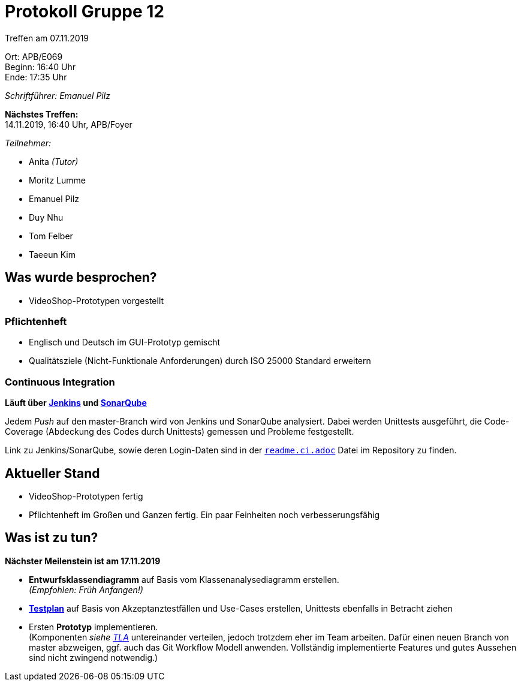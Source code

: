= Protokoll Gruppe 12

Treffen am 07.11.2019

Ort:      APB/E069 +
Beginn:   16:40 Uhr +
Ende:     17:35 Uhr

_Schriftführer: Emanuel Pilz_

*Nächstes Treffen:* +
14.11.2019, 16:40 Uhr, APB/Foyer

_Teilnehmer:_

- Anita _(Tutor)_
- Moritz Lumme
- Emanuel Pilz
- Duy Nhu
- Tom Felber
- Taeeun Kim

== Was wurde besprochen?

- VideoShop-Prototypen vorgestellt

=== Pflichtenheft

- Englisch und Deutsch im GUI-Prototyp gemischt
- Qualitätsziele (Nicht-Funktionale Anforderungen) durch ISO 25000 Standard erweitern

=== Continuous Integration

*Läuft über https://jenkins.io/[Jenkins] und https://www.sonarqube.org/[SonarQube]*

Jedem _Push_ auf den master-Branch wird von Jenkins und SonarQube analysiert.
Dabei werden Unittests ausgeführt, die Code-Coverage (Abdeckung des Codes durch Unittests) gemessen und Probleme festgestellt.

Link zu Jenkins/SonarQube, sowie deren Login-Daten sind in der
link:../../../../readme.ci.adoc[`readme.ci.adoc`] Datei im Repository zu finden.

== Aktueller Stand

- VideoShop-Prototypen fertig
- Pflichtenheft im Großen und Ganzen fertig. Ein paar Feinheiten noch verbesserungsfähig

== Was ist zu tun?

*Nächster Meilenstein ist am 17.11.2019*

- *Entwurfsklassendiagramm* auf Basis vom Klassenanalysediagramm erstellen. +
_(Empfohlen: Früh Anfangen!)_
- link:../test_plan.adoc[*Testplan*] auf Basis von Akzeptanztestfällen und Use-Cases erstellen, Unittests ebenfalls in Betracht ziehen
- Ersten *Prototyp* implementieren. +
(Komponenten _siehe https://github.com/st-tu-dresden-praktikum/swt19w12/blob/master/src/main/asciidoc/pflichtenheft.adoc#tla[TLA]_
untereinander verteilen, jedoch trotzdem eher im Team arbeiten. Dafür einen neuen Branch von master abzweigen, ggf. auch das Git Workflow Modell anwenden.
Vollständig implementierte Features und gutes Aussehen sind nicht zwingend notwendig.)
